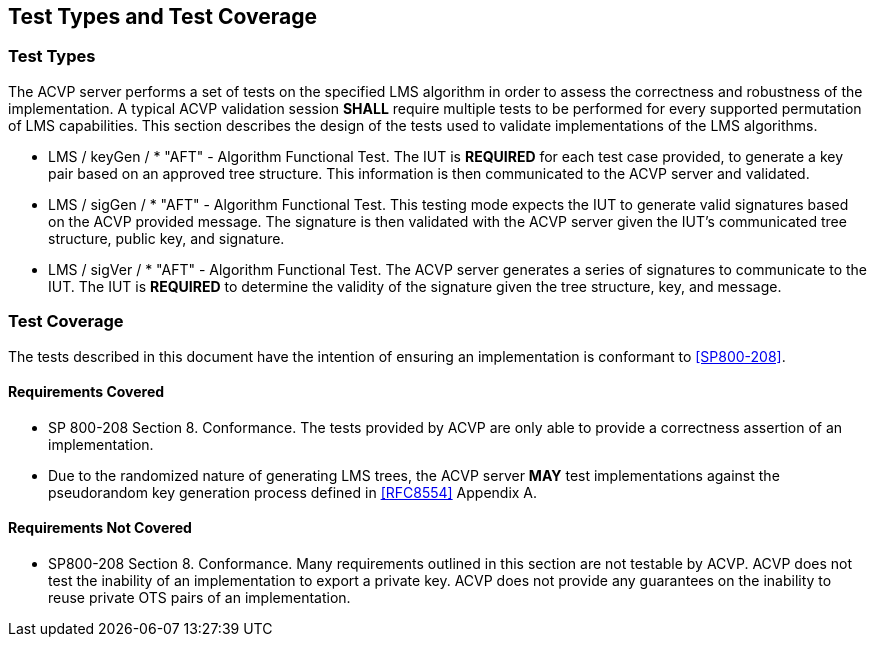 
[#testtypes]
== Test Types and Test Coverage

[#ttypes]
=== Test Types

The ACVP server performs a set of tests on the specified LMS algorithm in order to assess the correctness and robustness of the implementation. A typical ACVP validation session *SHALL* require multiple tests to be performed for every supported permutation of LMS capabilities. This section describes the design of the tests used to validate implementations of the LMS algorithms.

* LMS / keyGen / * "AFT" - Algorithm Functional Test. The IUT is *REQUIRED* for each test case provided, to generate a key pair based on an approved tree structure. This information is then communicated to the ACVP server and validated.

* LMS / sigGen / * "AFT" - Algorithm Functional Test. This testing mode expects the IUT to generate valid signatures based on the ACVP provided message. The signature is then validated with the ACVP server given the IUT's communicated tree structure, public key, and signature.

* LMS / sigVer / * "AFT" - Algorithm Functional Test. The ACVP server generates a series of signatures to communicate to the IUT. The IUT is *REQUIRED* to determine the validity of the signature given the tree structure, key, and message.

[[test_coverage]]
=== Test Coverage

The tests described in this document have the intention of ensuring an implementation is conformant to <<SP800-208>>.

[[requirements_covered]]
==== Requirements Covered

* SP 800-208 Section 8. Conformance. The tests provided by ACVP are only able to provide a correctness assertion of an implementation. 
* Due to the randomized nature of generating LMS trees, the ACVP server *MAY* test implementations against the pseudorandom key generation process defined in <<RFC8554>> Appendix A. 

[[requirements_not_covered]]
==== Requirements Not Covered

* SP800-208 Section 8. Conformance. Many requirements outlined in this section are not testable by ACVP. ACVP does not test the inability of an implementation to export a private key. ACVP does not provide any guarantees on the inability to reuse private OTS pairs of an implementation.
